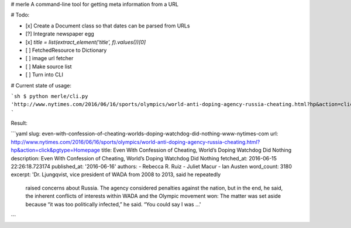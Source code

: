 # merle
A command-line tool for getting meta information from a URL


# Todo:

- [x] Create a Document class so that dates can be parsed from URLs
- [?] Integrate newspaper egg
-  [x] `title = list(extract_element('title', f).values())[0]`
- [ ] FetchedResource to Dictionary
- [ ] image url fetcher
- [ ] Make source list
- [ ] Turn into CLI


# Current state of usage:

```sh
$ python merle/cli.py 'http://www.nytimes.com/2016/06/16/sports/olympics/world-anti-doping-agency-russia-cheating.html?hp&action=click&pgtype=Homepage'
```

Result:

```yaml
slug: even-with-confession-of-cheating-worlds-doping-watchdog-did-nothing-www-nytimes-com
url: http://www.nytimes.com/2016/06/16/sports/olympics/world-anti-doping-agency-russia-cheating.html?hp&action=click&pgtype=Homepage
title: Even With Confession of Cheating, World’s Doping Watchdog Did Nothing
description: Even With Confession of Cheating, World’s Doping Watchdog Did Nothing
fetched_at: 2016-06-15 22:26:18.723174
published_at: '2016-06-16'
authors:
- Rebecca R. Ruiz
- Juliet Macur
- Ian Austen
word_count: 3180
excerpt: 'Dr. Ljungqvist, vice president of WADA from 2008 to 2013, said he repeatedly
  raised concerns about Russia. The agency considered penalties against the nation,
  but in the end, he said, the inherent conflicts of interests within WADA and the
  Olympic movement won: The matter was set aside because “it was too politically infected,”
  he said. “You could say I was ...'
```
